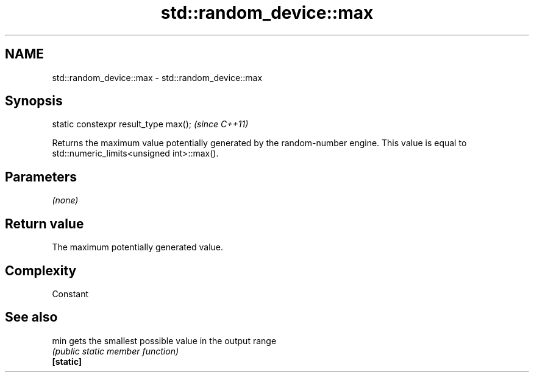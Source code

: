 .TH std::random_device::max 3 "2020.03.24" "http://cppreference.com" "C++ Standard Libary"
.SH NAME
std::random_device::max \- std::random_device::max

.SH Synopsis

  static constexpr result_type max();  \fI(since C++11)\fP

  Returns the maximum value potentially generated by the random-number engine. This value is equal to std::numeric_limits<unsigned int>::max().

.SH Parameters

  \fI(none)\fP

.SH Return value

  The maximum potentially generated value.

.SH Complexity

  Constant

.SH See also



  min      gets the smallest possible value in the output range
           \fI(public static member function)\fP
  \fB[static]\fP




